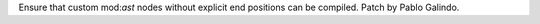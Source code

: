 Ensure that custom mod:`ast` nodes without explicit end positions can be
compiled. Patch by Pablo Galindo.
